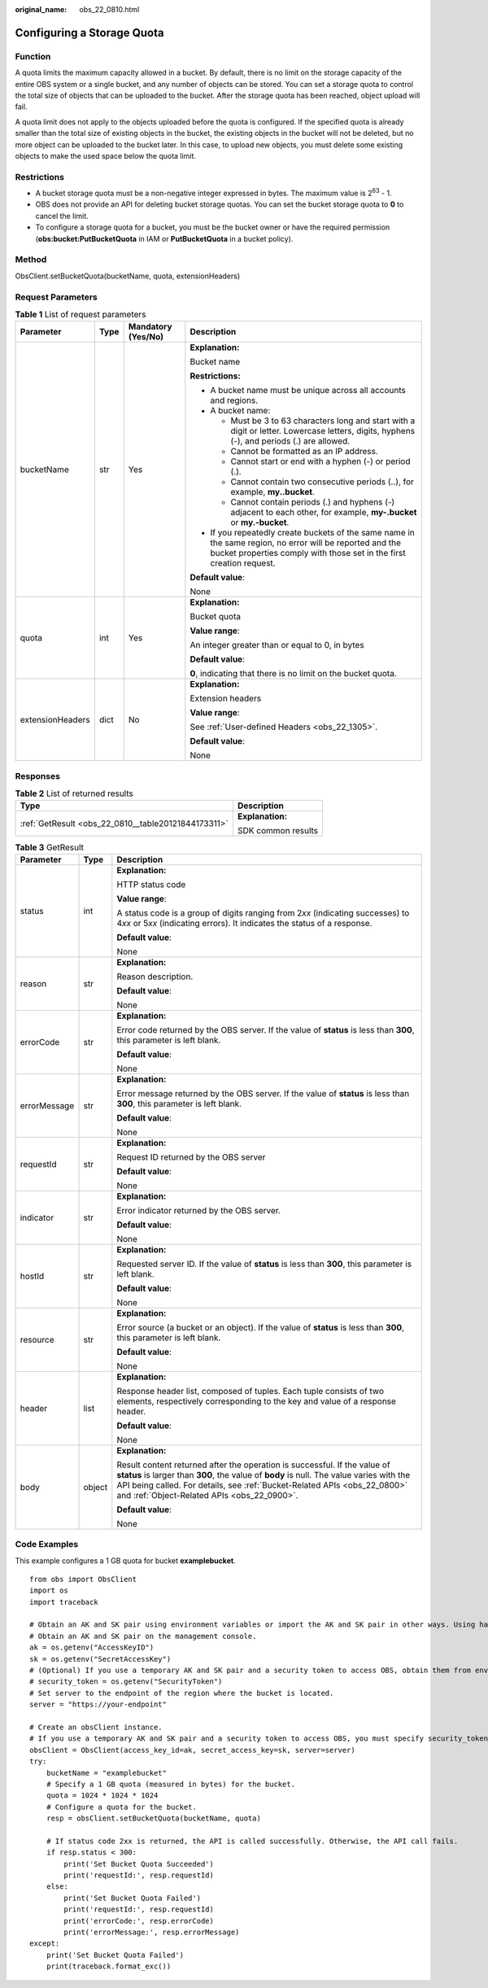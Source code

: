 :original_name: obs_22_0810.html

.. _obs_22_0810:

Configuring a Storage Quota
===========================

Function
--------

A quota limits the maximum capacity allowed in a bucket. By default, there is no limit on the storage capacity of the entire OBS system or a single bucket, and any number of objects can be stored. You can set a storage quota to control the total size of objects that can be uploaded to the bucket. After the storage quota has been reached, object upload will fail.

A quota limit does not apply to the objects uploaded before the quota is configured. If the specified quota is already smaller than the total size of existing objects in the bucket, the existing objects in the bucket will not be deleted, but no more object can be uploaded to the bucket later. In this case, to upload new objects, you must delete some existing objects to make the used space below the quota limit.

Restrictions
------------

-  A bucket storage quota must be a non-negative integer expressed in bytes. The maximum value is 2\ :sup:`63` - 1.
-  OBS does not provide an API for deleting bucket storage quotas. You can set the bucket storage quota to **0** to cancel the limit.
-  To configure a storage quota for a bucket, you must be the bucket owner or have the required permission (**obs:bucket:PutBucketQuota** in IAM or **PutBucketQuota** in a bucket policy).

Method
------

ObsClient.setBucketQuota(bucketName, quota, extensionHeaders)

Request Parameters
------------------

.. table:: **Table 1** List of request parameters

   +------------------+-----------------+--------------------+-----------------------------------------------------------------------------------------------------------------------------------------------------------------------------------+
   | Parameter        | Type            | Mandatory (Yes/No) | Description                                                                                                                                                                       |
   +==================+=================+====================+===================================================================================================================================================================================+
   | bucketName       | str             | Yes                | **Explanation:**                                                                                                                                                                  |
   |                  |                 |                    |                                                                                                                                                                                   |
   |                  |                 |                    | Bucket name                                                                                                                                                                       |
   |                  |                 |                    |                                                                                                                                                                                   |
   |                  |                 |                    | **Restrictions:**                                                                                                                                                                 |
   |                  |                 |                    |                                                                                                                                                                                   |
   |                  |                 |                    | -  A bucket name must be unique across all accounts and regions.                                                                                                                  |
   |                  |                 |                    | -  A bucket name:                                                                                                                                                                 |
   |                  |                 |                    |                                                                                                                                                                                   |
   |                  |                 |                    |    -  Must be 3 to 63 characters long and start with a digit or letter. Lowercase letters, digits, hyphens (-), and periods (.) are allowed.                                      |
   |                  |                 |                    |    -  Cannot be formatted as an IP address.                                                                                                                                       |
   |                  |                 |                    |    -  Cannot start or end with a hyphen (-) or period (.).                                                                                                                        |
   |                  |                 |                    |    -  Cannot contain two consecutive periods (..), for example, **my..bucket**.                                                                                                   |
   |                  |                 |                    |    -  Cannot contain periods (.) and hyphens (-) adjacent to each other, for example, **my-.bucket** or **my.-bucket**.                                                           |
   |                  |                 |                    |                                                                                                                                                                                   |
   |                  |                 |                    | -  If you repeatedly create buckets of the same name in the same region, no error will be reported and the bucket properties comply with those set in the first creation request. |
   |                  |                 |                    |                                                                                                                                                                                   |
   |                  |                 |                    | **Default value**:                                                                                                                                                                |
   |                  |                 |                    |                                                                                                                                                                                   |
   |                  |                 |                    | None                                                                                                                                                                              |
   +------------------+-----------------+--------------------+-----------------------------------------------------------------------------------------------------------------------------------------------------------------------------------+
   | quota            | int             | Yes                | **Explanation:**                                                                                                                                                                  |
   |                  |                 |                    |                                                                                                                                                                                   |
   |                  |                 |                    | Bucket quota                                                                                                                                                                      |
   |                  |                 |                    |                                                                                                                                                                                   |
   |                  |                 |                    | **Value range**:                                                                                                                                                                  |
   |                  |                 |                    |                                                                                                                                                                                   |
   |                  |                 |                    | An integer greater than or equal to 0, in bytes                                                                                                                                   |
   |                  |                 |                    |                                                                                                                                                                                   |
   |                  |                 |                    | **Default value**:                                                                                                                                                                |
   |                  |                 |                    |                                                                                                                                                                                   |
   |                  |                 |                    | **0**, indicating that there is no limit on the bucket quota.                                                                                                                     |
   +------------------+-----------------+--------------------+-----------------------------------------------------------------------------------------------------------------------------------------------------------------------------------+
   | extensionHeaders | dict            | No                 | **Explanation:**                                                                                                                                                                  |
   |                  |                 |                    |                                                                                                                                                                                   |
   |                  |                 |                    | Extension headers                                                                                                                                                                 |
   |                  |                 |                    |                                                                                                                                                                                   |
   |                  |                 |                    | **Value range**:                                                                                                                                                                  |
   |                  |                 |                    |                                                                                                                                                                                   |
   |                  |                 |                    | See :ref:`User-defined Headers <obs_22_1305>`.                                                                                                                                    |
   |                  |                 |                    |                                                                                                                                                                                   |
   |                  |                 |                    | **Default value**:                                                                                                                                                                |
   |                  |                 |                    |                                                                                                                                                                                   |
   |                  |                 |                    | None                                                                                                                                                                              |
   +------------------+-----------------+--------------------+-----------------------------------------------------------------------------------------------------------------------------------------------------------------------------------+

Responses
---------

.. table:: **Table 2** List of returned results

   +-----------------------------------------------------+-----------------------------------+
   | Type                                                | Description                       |
   +=====================================================+===================================+
   | :ref:`GetResult <obs_22_0810__table20121844173311>` | **Explanation:**                  |
   |                                                     |                                   |
   |                                                     | SDK common results                |
   +-----------------------------------------------------+-----------------------------------+

.. _obs_22_0810__table20121844173311:

.. table:: **Table 3** GetResult

   +-----------------------+-----------------------+--------------------------------------------------------------------------------------------------------------------------------------------------------------------------------------------------------------------------------------------------------------------------------------------------+
   | Parameter             | Type                  | Description                                                                                                                                                                                                                                                                                      |
   +=======================+=======================+==================================================================================================================================================================================================================================================================================================+
   | status                | int                   | **Explanation:**                                                                                                                                                                                                                                                                                 |
   |                       |                       |                                                                                                                                                                                                                                                                                                  |
   |                       |                       | HTTP status code                                                                                                                                                                                                                                                                                 |
   |                       |                       |                                                                                                                                                                                                                                                                                                  |
   |                       |                       | **Value range**:                                                                                                                                                                                                                                                                                 |
   |                       |                       |                                                                                                                                                                                                                                                                                                  |
   |                       |                       | A status code is a group of digits ranging from 2\ *xx* (indicating successes) to 4\ *xx* or 5\ *xx* (indicating errors). It indicates the status of a response.                                                                                                                                 |
   |                       |                       |                                                                                                                                                                                                                                                                                                  |
   |                       |                       | **Default value**:                                                                                                                                                                                                                                                                               |
   |                       |                       |                                                                                                                                                                                                                                                                                                  |
   |                       |                       | None                                                                                                                                                                                                                                                                                             |
   +-----------------------+-----------------------+--------------------------------------------------------------------------------------------------------------------------------------------------------------------------------------------------------------------------------------------------------------------------------------------------+
   | reason                | str                   | **Explanation:**                                                                                                                                                                                                                                                                                 |
   |                       |                       |                                                                                                                                                                                                                                                                                                  |
   |                       |                       | Reason description.                                                                                                                                                                                                                                                                              |
   |                       |                       |                                                                                                                                                                                                                                                                                                  |
   |                       |                       | **Default value**:                                                                                                                                                                                                                                                                               |
   |                       |                       |                                                                                                                                                                                                                                                                                                  |
   |                       |                       | None                                                                                                                                                                                                                                                                                             |
   +-----------------------+-----------------------+--------------------------------------------------------------------------------------------------------------------------------------------------------------------------------------------------------------------------------------------------------------------------------------------------+
   | errorCode             | str                   | **Explanation:**                                                                                                                                                                                                                                                                                 |
   |                       |                       |                                                                                                                                                                                                                                                                                                  |
   |                       |                       | Error code returned by the OBS server. If the value of **status** is less than **300**, this parameter is left blank.                                                                                                                                                                            |
   |                       |                       |                                                                                                                                                                                                                                                                                                  |
   |                       |                       | **Default value**:                                                                                                                                                                                                                                                                               |
   |                       |                       |                                                                                                                                                                                                                                                                                                  |
   |                       |                       | None                                                                                                                                                                                                                                                                                             |
   +-----------------------+-----------------------+--------------------------------------------------------------------------------------------------------------------------------------------------------------------------------------------------------------------------------------------------------------------------------------------------+
   | errorMessage          | str                   | **Explanation:**                                                                                                                                                                                                                                                                                 |
   |                       |                       |                                                                                                                                                                                                                                                                                                  |
   |                       |                       | Error message returned by the OBS server. If the value of **status** is less than **300**, this parameter is left blank.                                                                                                                                                                         |
   |                       |                       |                                                                                                                                                                                                                                                                                                  |
   |                       |                       | **Default value**:                                                                                                                                                                                                                                                                               |
   |                       |                       |                                                                                                                                                                                                                                                                                                  |
   |                       |                       | None                                                                                                                                                                                                                                                                                             |
   +-----------------------+-----------------------+--------------------------------------------------------------------------------------------------------------------------------------------------------------------------------------------------------------------------------------------------------------------------------------------------+
   | requestId             | str                   | **Explanation:**                                                                                                                                                                                                                                                                                 |
   |                       |                       |                                                                                                                                                                                                                                                                                                  |
   |                       |                       | Request ID returned by the OBS server                                                                                                                                                                                                                                                            |
   |                       |                       |                                                                                                                                                                                                                                                                                                  |
   |                       |                       | **Default value**:                                                                                                                                                                                                                                                                               |
   |                       |                       |                                                                                                                                                                                                                                                                                                  |
   |                       |                       | None                                                                                                                                                                                                                                                                                             |
   +-----------------------+-----------------------+--------------------------------------------------------------------------------------------------------------------------------------------------------------------------------------------------------------------------------------------------------------------------------------------------+
   | indicator             | str                   | **Explanation:**                                                                                                                                                                                                                                                                                 |
   |                       |                       |                                                                                                                                                                                                                                                                                                  |
   |                       |                       | Error indicator returned by the OBS server.                                                                                                                                                                                                                                                      |
   |                       |                       |                                                                                                                                                                                                                                                                                                  |
   |                       |                       | **Default value**:                                                                                                                                                                                                                                                                               |
   |                       |                       |                                                                                                                                                                                                                                                                                                  |
   |                       |                       | None                                                                                                                                                                                                                                                                                             |
   +-----------------------+-----------------------+--------------------------------------------------------------------------------------------------------------------------------------------------------------------------------------------------------------------------------------------------------------------------------------------------+
   | hostId                | str                   | **Explanation:**                                                                                                                                                                                                                                                                                 |
   |                       |                       |                                                                                                                                                                                                                                                                                                  |
   |                       |                       | Requested server ID. If the value of **status** is less than **300**, this parameter is left blank.                                                                                                                                                                                              |
   |                       |                       |                                                                                                                                                                                                                                                                                                  |
   |                       |                       | **Default value**:                                                                                                                                                                                                                                                                               |
   |                       |                       |                                                                                                                                                                                                                                                                                                  |
   |                       |                       | None                                                                                                                                                                                                                                                                                             |
   +-----------------------+-----------------------+--------------------------------------------------------------------------------------------------------------------------------------------------------------------------------------------------------------------------------------------------------------------------------------------------+
   | resource              | str                   | **Explanation:**                                                                                                                                                                                                                                                                                 |
   |                       |                       |                                                                                                                                                                                                                                                                                                  |
   |                       |                       | Error source (a bucket or an object). If the value of **status** is less than **300**, this parameter is left blank.                                                                                                                                                                             |
   |                       |                       |                                                                                                                                                                                                                                                                                                  |
   |                       |                       | **Default value**:                                                                                                                                                                                                                                                                               |
   |                       |                       |                                                                                                                                                                                                                                                                                                  |
   |                       |                       | None                                                                                                                                                                                                                                                                                             |
   +-----------------------+-----------------------+--------------------------------------------------------------------------------------------------------------------------------------------------------------------------------------------------------------------------------------------------------------------------------------------------+
   | header                | list                  | **Explanation:**                                                                                                                                                                                                                                                                                 |
   |                       |                       |                                                                                                                                                                                                                                                                                                  |
   |                       |                       | Response header list, composed of tuples. Each tuple consists of two elements, respectively corresponding to the key and value of a response header.                                                                                                                                             |
   |                       |                       |                                                                                                                                                                                                                                                                                                  |
   |                       |                       | **Default value**:                                                                                                                                                                                                                                                                               |
   |                       |                       |                                                                                                                                                                                                                                                                                                  |
   |                       |                       | None                                                                                                                                                                                                                                                                                             |
   +-----------------------+-----------------------+--------------------------------------------------------------------------------------------------------------------------------------------------------------------------------------------------------------------------------------------------------------------------------------------------+
   | body                  | object                | **Explanation:**                                                                                                                                                                                                                                                                                 |
   |                       |                       |                                                                                                                                                                                                                                                                                                  |
   |                       |                       | Result content returned after the operation is successful. If the value of **status** is larger than **300**, the value of **body** is null. The value varies with the API being called. For details, see :ref:`Bucket-Related APIs <obs_22_0800>` and :ref:`Object-Related APIs <obs_22_0900>`. |
   |                       |                       |                                                                                                                                                                                                                                                                                                  |
   |                       |                       | **Default value**:                                                                                                                                                                                                                                                                               |
   |                       |                       |                                                                                                                                                                                                                                                                                                  |
   |                       |                       | None                                                                                                                                                                                                                                                                                             |
   +-----------------------+-----------------------+--------------------------------------------------------------------------------------------------------------------------------------------------------------------------------------------------------------------------------------------------------------------------------------------------+

Code Examples
-------------

This example configures a 1 GB quota for bucket **examplebucket**.

::

   from obs import ObsClient
   import os
   import traceback

   # Obtain an AK and SK pair using environment variables or import the AK and SK pair in other ways. Using hard coding may result in leakage.
   # Obtain an AK and SK pair on the management console.
   ak = os.getenv("AccessKeyID")
   sk = os.getenv("SecretAccessKey")
   # (Optional) If you use a temporary AK and SK pair and a security token to access OBS, obtain them from environment variables.
   # security_token = os.getenv("SecurityToken")
   # Set server to the endpoint of the region where the bucket is located.
   server = "https://your-endpoint"

   # Create an obsClient instance.
   # If you use a temporary AK and SK pair and a security token to access OBS, you must specify security_token when creating an instance.
   obsClient = ObsClient(access_key_id=ak, secret_access_key=sk, server=server)
   try:
       bucketName = "examplebucket"
       # Specify a 1 GB quota (measured in bytes) for the bucket.
       quota = 1024 * 1024 * 1024
       # Configure a quota for the bucket.
       resp = obsClient.setBucketQuota(bucketName, quota)

       # If status code 2xx is returned, the API is called successfully. Otherwise, the API call fails.
       if resp.status < 300:
           print('Set Bucket Quota Succeeded')
           print('requestId:', resp.requestId)
       else:
           print('Set Bucket Quota Failed')
           print('requestId:', resp.requestId)
           print('errorCode:', resp.errorCode)
           print('errorMessage:', resp.errorMessage)
   except:
       print('Set Bucket Quota Failed')
       print(traceback.format_exc())
